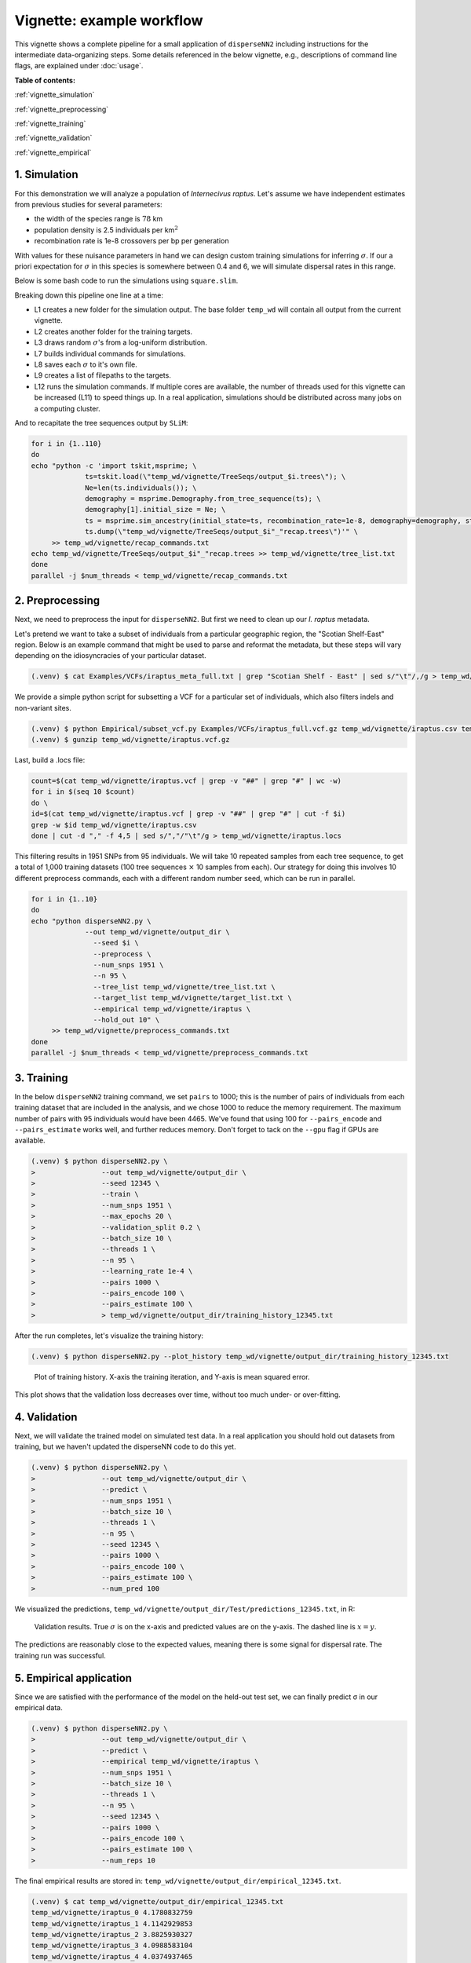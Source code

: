 Vignette: example workflow
==========================


This vignette shows a complete pipeline for a small application of ``disperseNN2`` including instructions for the intermediate data-organizing steps. Some details referenced in the below vignette, e.g., descriptions of command line flags, are explained under :doc:`usage`.



**Table of contents:**

:ref:`vignette_simulation`

:ref:`vignette_preprocessing`

:ref:`vignette_training`

:ref:`vignette_validation`

:ref:`vignette_empirical`

     

.. _vignette_simulation:

1. Simulation
-------------

For this demonstration we will analyze a population of *Internecivus raptus*. Let's assume we have independent estimates from previous studies for several parameters:

- the width of the species range is :math:`78` km
- population density is 2.5 individuals per km\ :math:`^2`
- recombination rate is 1e-8 crossovers per bp per generation

With values for these nuisance parameters in hand we can design custom training simulations for inferring :math:`\sigma`. If our a priori expectation for :math:`\sigma` in this species is somewhere between 0.4 and 6, we will simulate dispersal rates in this range.

Below is some bash code to run the simulations using ``square.slim``. 


..
   .. code-block:: console
		   :linenos:

		   (.venv) $ conda activate disperseNN
		   (.venv) $ mkdir -p temp_wd/vignette/TreeSeqs
		   (.venv) $ mkdir -p temp_wd/vignette/Targets
		   (.venv) $ sigmas=$(python -c 'from scipy.stats import loguniform; import numpy; numpy.random.seed(seed=233423); print(*loguniform.rvs(0.4,6,size=110))')
		   (.venv) $ for i in {1..110} \
		   >             do \
		   >             sigma=$(echo $sigmas | awk -v var="$i" '{print $var}') \
		   >             echo "slim -d SEED=$i -d sigma=$sigma -d K=2.5 -d r=1e-8 -d W=78 -d G=1e8 -d maxgens=1000 -d OUTNAME=\"'temp_wd/vignette/TreeSeqs/output'\" SLiM_recipes/square.slim" >> temp_wd/vignette/sim_commands.txt \
		   >             echo $sigma > temp_wd/vignette/Targets/target_$i.txt \
		   >             echo temp_wd/vignette/Targets/target_$i.txt >> temp_wd/vignette/target_list.txt \
		   >             done
		   (.venv) $ num_threads=2 # change to number of available cores
		   (.venv) $ parallel -j $num_threads < temp_wd/vignette/sim_commands.txt



		
.. code-block:: bash
		:linenos:

		conda activate disperseNN
		mkdir -p temp_wd/vignette/TreeSeqs
		mkdir -p temp_wd/vignette/Targets		
		sigmas=$(python -c 'from scipy.stats import loguniform; import numpy; numpy.random.seed(seed=233423); print(*loguniform.rvs(0.4,6,size=110))')
		for i in {1..110}; do
		    sigma=$(echo $sigmas | awk -v var="$i" '{print $var}')
		    echo "slim -d SEED=$i -d sigma=$sigma -d K=2.5 -d r=1e-8 -d W=78 -d G=1e8 -d maxgens=1000 -d OUTNAME=\"'temp_wd/vignette/TreeSeqs/output'\" SLiM_recipes/square.slim" >> temp_wd/vignette/sim_commands.txt
		    echo $sigma > temp_wd/vignette/Targets/target_$i.txt
		    echo temp_wd/vignette/Targets/target_$i.txt >> temp_wd/vignette/target_list.txt; done
		num_threads=2 # change to number of available cores
		parallel -j $num_threads < temp_wd/vignette/sim_commands.txt

Breaking down this pipeline one line at a time:

- L1 creates a new folder for the simulation output. The base folder ``temp_wd`` will contain all output from the current vignette.
- L2 creates another folder for the training targets.
- L3 draws random :math:`\sigma`\'s from a log-uniform distribution.
- L7 builds individual commands for simulations.
- L8 saves each :math:`\sigma` to it's own file.
- L9 creates a list of filepaths to the targets.
- L12 runs the simulation commands. If multiple cores are available, the number of threads used for this vignette can be increased (L11) to speed things up. In a real application, simulations should be distributed across many jobs on a computing cluster.

And to recapitate the tree sequences output by ``SLiM``:

..
   .. code-block:: console

		   (.venv) $ for i in {1..110}
		   >         do
		   >         echo "python -c 'import tskit,msprime; \
		   >                      ts=tskit.load(\"temp_wd/vignette/TreeSeqs/output_$i.trees\"); \
		   >		       Ne=len(ts.individuals()); \
		   >		       demography = msprime.Demography.from_tree_sequence(ts); \
		   >		       demography[1].initial_size = Ne; \
		   >		       ts = msprime.sim_ancestry(initial_state=ts, recombination_rate=1e-8, demography=demography, start_time=ts.metadata[\"SLiM\"][\"cycle\"],random_seed=$i,); \
		   >		       ts.dump(\"temp_wd/vignette/TreeSeqs/output_$i"_"recap.trees\")'" \
		   >         >> temp_wd/vignette/recap_commands.txt
		   >         echo temp_wd/vignette/TreeSeqs/output_$i"_"recap.trees >> temp_wd/vignette/tree_list.txt
		   >         done   
		   (.venv) $ parallel -j $num_threads < temp_wd/vignette/recap_commands.txt

.. code-block:: bash

		for i in {1..110}
		do
		echo "python -c 'import tskit,msprime; \
		             ts=tskit.load(\"temp_wd/vignette/TreeSeqs/output_$i.trees\"); \
			     Ne=len(ts.individuals()); \
			     demography = msprime.Demography.from_tree_sequence(ts); \
			     demography[1].initial_size = Ne; \
			     ts = msprime.sim_ancestry(initial_state=ts, recombination_rate=1e-8, demography=demography, start_time=ts.metadata[\"SLiM\"][\"cycle\"],random_seed=$i,); \
			     ts.dump(\"temp_wd/vignette/TreeSeqs/output_$i"_"recap.trees\")'" \
		     >> temp_wd/vignette/recap_commands.txt
		echo temp_wd/vignette/TreeSeqs/output_$i"_"recap.trees >> temp_wd/vignette/tree_list.txt
		done
		parallel -j $num_threads < temp_wd/vignette/recap_commands.txt






		



.. _vignette_preprocessing:

2. Preprocessing
----------------

Next, we need to preprocess the input for ``disperseNN2``. But first we need to clean up our *I. raptus* metadata.

Let's pretend we want to take a subset of individuals from a particular geographic region, the "Scotian Shelf-East" region. Below is an example command that might be used to parse and reformat the metadata, but these steps will vary depending on the idiosyncracies of your particular dataset. 

.. code-block:: console

		(.venv) $ cat Examples/VCFs/iraptus_meta_full.txt | grep "Scotian Shelf - East" | sed s/"\t"/,/g > temp_wd/vignette/iraptus.csv

We provide a simple python script for subsetting a VCF for a particular set of individuals, which also filters indels and non-variant sites.

.. code-block:: console

		(.venv) $ python Empirical/subset_vcf.py Examples/VCFs/iraptus_full.vcf.gz temp_wd/vignette/iraptus.csv temp_wd/vignette/iraptus.vcf 0 1
		(.venv) $ gunzip temp_wd/vignette/iraptus.vcf.gz

Last, build a .locs file:

.. code-block:: bash

		count=$(cat temp_wd/vignette/iraptus.vcf | grep -v "##" | grep "#" | wc -w)
		for i in $(seq 10 $count)
		do \
		id=$(cat temp_wd/vignette/iraptus.vcf | grep -v "##" | grep "#" | cut -f $i)
		grep -w $id temp_wd/vignette/iraptus.csv
		done | cut -d "," -f 4,5 | sed s/","/"\t"/g > temp_wd/vignette/iraptus.locs

This filtering results in 1951 SNPs from 95 individuals. We will take 10 repeated samples from each tree sequence, to get a total of 1,000 training datasets (100 tree sequences :math:`\times` 10 samples from each). Our strategy for doing this involves 10 different preprocess commands, each with a different random number seed, which can be run in parallel.

.. code-block:: bash
		
		for i in {1..10}
		do
		echo "python disperseNN2.py \
		             --out temp_wd/vignette/output_dir \
			       --seed $i \
			       --preprocess \
			       --num_snps 1951 \
			       --n 95 \
			       --tree_list temp_wd/vignette/tree_list.txt \
			       --target_list temp_wd/vignette/target_list.txt \
			       --empirical temp_wd/vignette/iraptus \
			       --hold_out 10" \
		     >> temp_wd/vignette/preprocess_commands.txt
		done
		parallel -j $num_threads < temp_wd/vignette/preprocess_commands.txt












   


		       


.. _vignette_training:

3. Training
-----------

In the below ``disperseNN2`` training command, we set ``pairs`` to 1000; this is the number of pairs of individuals from each training dataset that are included in the analysis, and we chose 1000 to reduce the memory requirement. The maximum number of pairs with 95 individuals would have been 4465. We've found that using 100 for ``--pairs_encode`` and ``--pairs_estimate`` works well, and further reduces memory. Don't forget to tack on the ``--gpu`` flag if GPUs are available.

.. code-block:: console

                (.venv) $ python disperseNN2.py \
		>                --out temp_wd/vignette/output_dir \
		> 		 --seed 12345 \
		> 		 --train \
		>                --num_snps 1951 \
		>                --max_epochs 20 \
		>                --validation_split 0.2 \
		>                --batch_size 10 \
		>                --threads 1 \
		>                --n 95 \
		>                --learning_rate 1e-4 \
		>                --pairs 1000 \
		>                --pairs_encode 100 \
		>                --pairs_estimate 100 \
		>		 > temp_wd/vignette/output_dir/training_history_12345.txt

After the run completes, let's visualize the training history:

.. code-block:: console

                (.venv) $ python disperseNN2.py --plot_history temp_wd/vignette/output_dir/training_history_12345.txt
		
.. figure:: training.png
   :scale: 50 %
   :alt: training_plot

   Plot of training history. X-axis the training iteration, and Y-axis is mean squared error.

This plot shows that the validation loss decreases over time, without too much under- or over-fitting.
		





		       






.. _vignette_validation:

4. Validation
-------------

Next, we will validate the trained model on simulated test data. In a real application you should hold out datasets from training, but we haven't updated the disperseNN code to do this yet.

.. code-block:: console

                (.venv) $ python disperseNN2.py \
		>                --out temp_wd/vignette/output_dir \
		>                --predict \
		>                --num_snps 1951 \
		>                --batch_size 10 \
		>                --threads 1 \
		>                --n 95 \
		>                --seed 12345 \
		>                --pairs 1000 \
		>                --pairs_encode 100 \
		>                --pairs_estimate 100 \
		>                --num_pred 100

We visualized the predictions, ``temp_wd/vignette/output_dir/Test/predictions_12345.txt``, in R:
		
.. figure:: results.png
   :scale: 50 %
   :alt: results_plot

   Validation results. True :math:`\sigma` is on the x-axis and predicted values are on the y-axis. The dashed line is :math:`x=y`.
		       
The predictions are reasonably close to the expected values, meaning there is some signal for dispersal rate. The training run was successful.

.. However, we are currently underestimating towards the larger end of the :math:`\sigma` range. This might be alleviated by using (i) a larger training set, (ii) more generatinos spatial, (iii) larger sample size, or (iv) or more SNPs.








.. _vignette_empirical:

5. Empirical application
------------------------

Since we are satisfied with the performance of the model on the held-out test set, we can finally predict σ in our empirical data.

.. code-block:: console

		(.venv) $ python disperseNN2.py \
		>                --out temp_wd/vignette/output_dir \
		>		 --predict \
		>		 --empirical temp_wd/vignette/iraptus \
		>		 --num_snps 1951 \
		>		 --batch_size 10 \
		>		 --threads 1 \
		>		 --n 95 \
		>		 --seed 12345 \
		>                --pairs 1000 \
		>		 --pairs_encode 100 \
		>                --pairs_estimate 100 \
		>                --num_reps 10

The final empirical results are stored in: ``temp_wd/vignette/output_dir/empirical_12345.txt``.

.. code-block:: console

		(.venv) $ cat temp_wd/vignette/output_dir/empirical_12345.txt
		temp_wd/vignette/iraptus_0 4.1780832759
		temp_wd/vignette/iraptus_1 4.1142929853
		temp_wd/vignette/iraptus_2 3.8825930327
		temp_wd/vignette/iraptus_3 4.0988583104
		temp_wd/vignette/iraptus_4 4.0374937465
		temp_wd/vignette/iraptus_5 4.1270890721
		temp_wd/vignette/iraptus_6 4.0579407095
		temp_wd/vignette/iraptus_7 3.7014186663
		temp_wd/vignette/iraptus_8 3.8669919237
		temp_wd/vignette/iraptus_9 3.922609184



**Interpretation**.
Sigma is the SD of the gaussian dispersal kernel. The distance to a random parent is root-2 * sigma.
We trained with only 100 generations spatial, hence the estimate reflects demography in the recent past.











